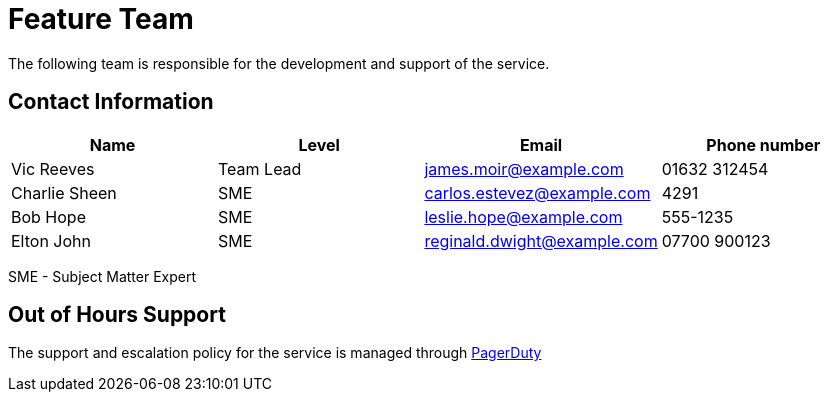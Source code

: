 = Feature Team

The following team is responsible for the development and support of the service.

== Contact Information

[cols="4", options="header"]
|===
| Name | Level | Email | Phone number
| Vic Reeves
| Team Lead
| james.moir@example.com
| 01632 312454

| Charlie Sheen
| SME
| carlos.estevez@example.com
| 4291

| Bob Hope
| SME
| leslie.hope@example.com
| 555-1235

| Elton John
| SME
| reginald.dwight@example.com
| 07700 900123
|===
SME - Subject Matter Expert


== Out of Hours Support

The support and escalation policy for the service is managed through link:https://www.pagerduty.com[PagerDuty]
